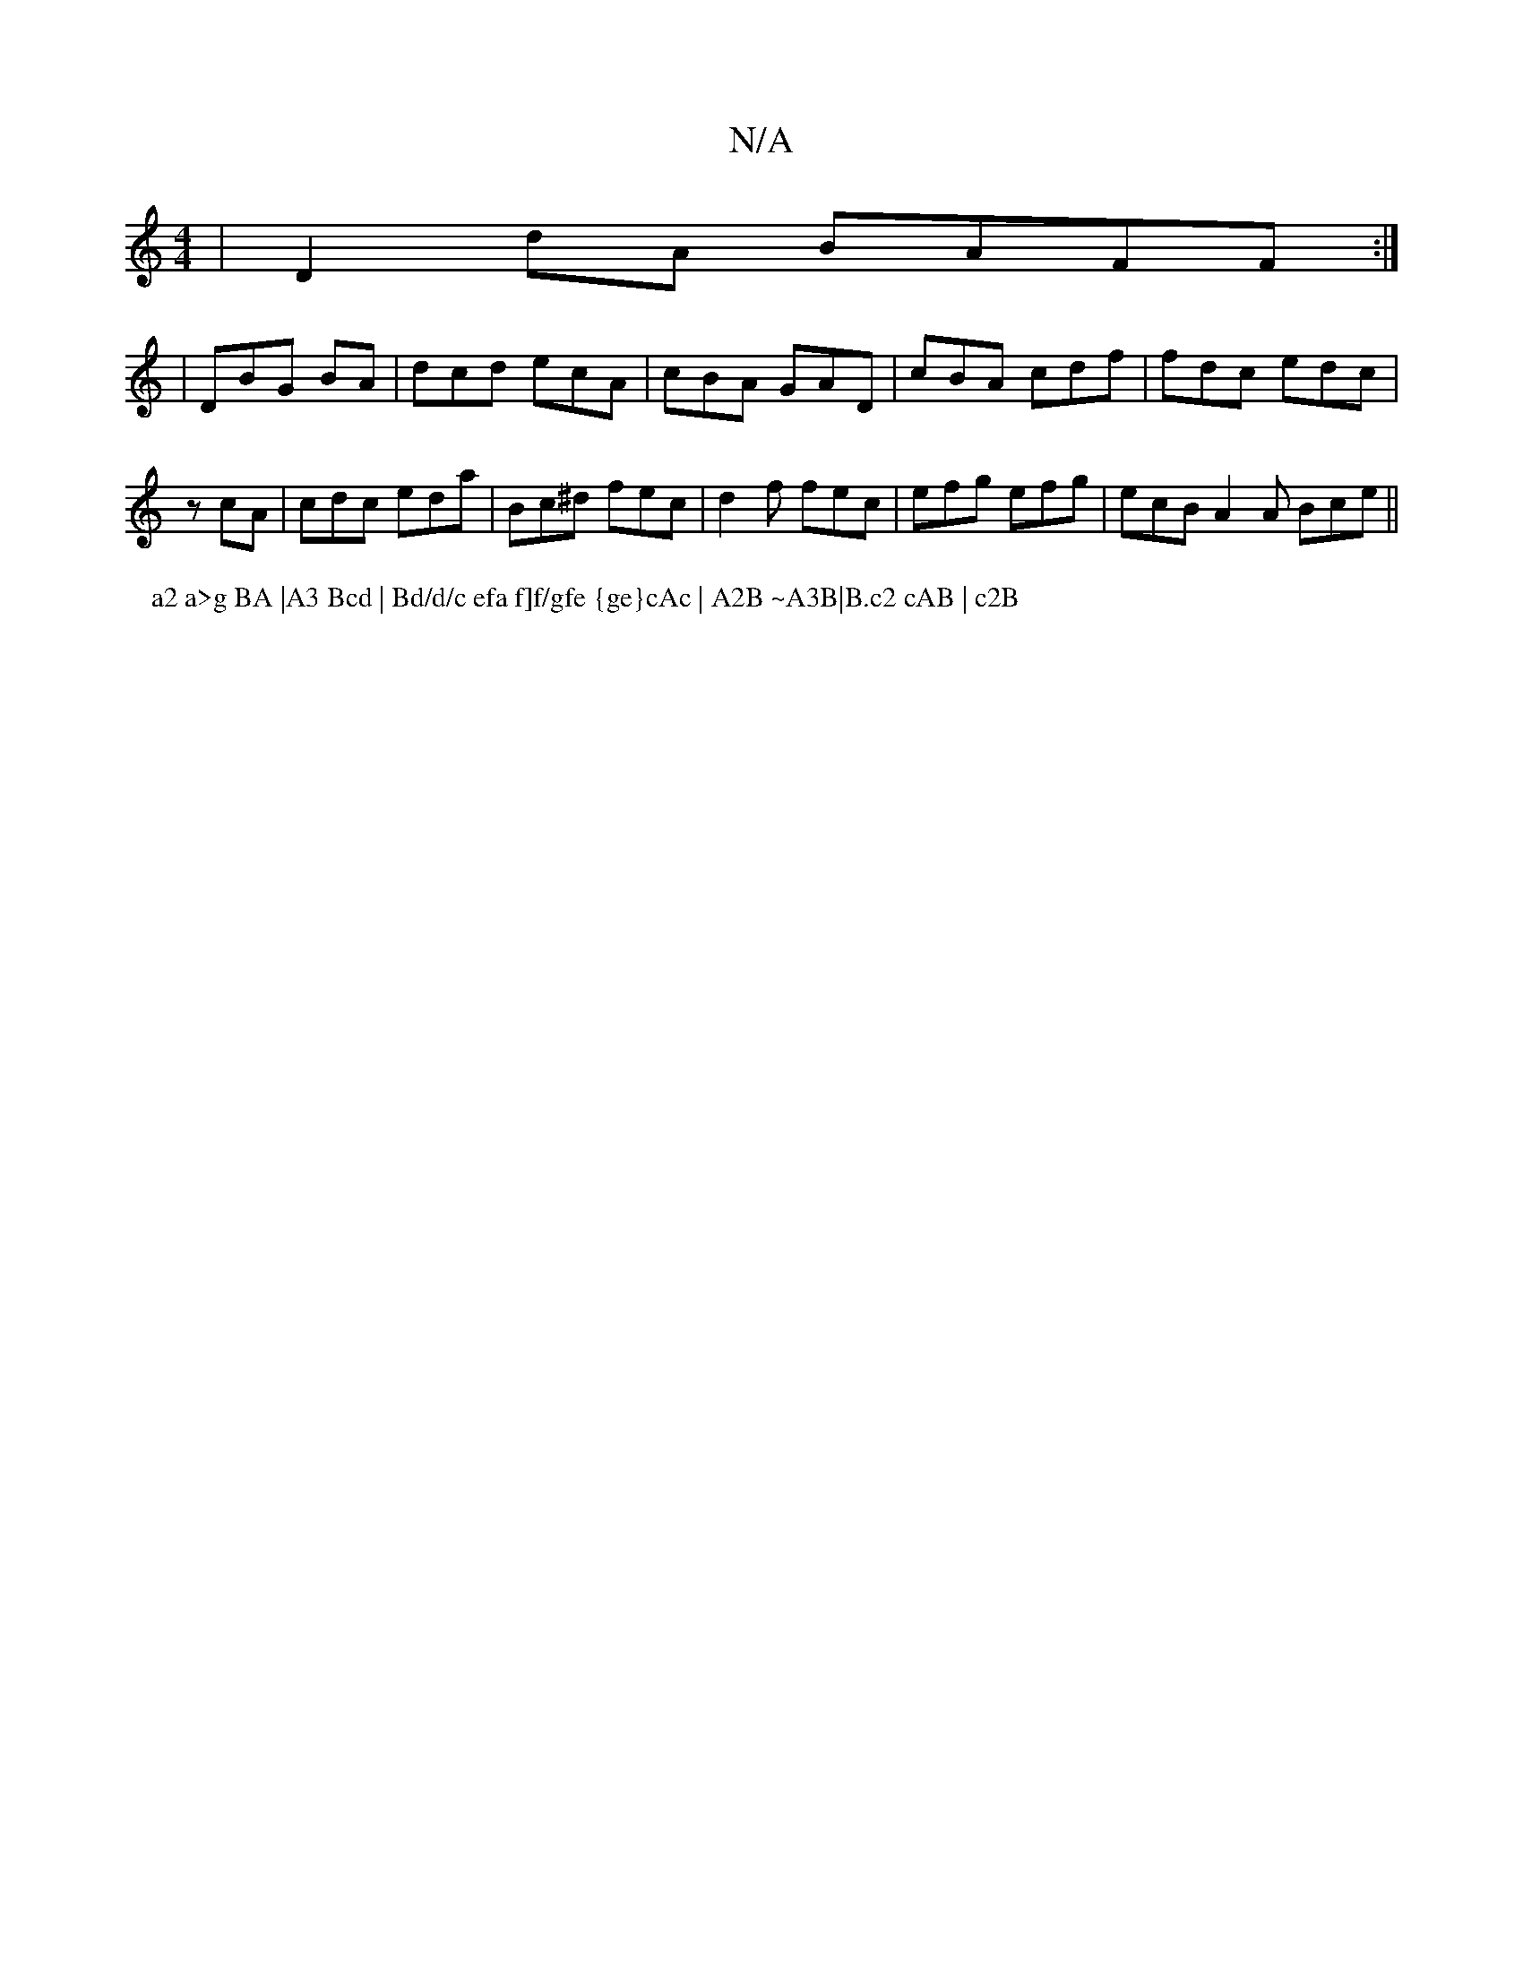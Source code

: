 X:1
T:N/A
M:4/4
R:N/A
K:Cmajor
| D2dA BAFF:|
| DBG BA | dcd ecA | cBA GAD | cBA cdf | fdc edc |
zcA|cdc eda|Bc^d fec | d2f fec | efg efg | ecB A2 A Bce ||
P: a2 a>g BA |A3 Bcd | Bd/d/c efa f]f/gfe {ge}cAc | A2B ~A3B|B.c2 cAB | c2B 